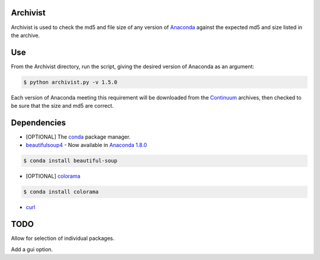 =========
Archivist
=========

Archivist is used to check the md5 and file size of any version of `Anaconda <https://store.continuum.io/cshop/anaconda/>`_ against the expected md5 and size listed in the archive.

===
Use
===

From the Archivist directory, run the script, giving the desired version of Anaconda as an argument:

.. code-block:: bash

    $ python archivist.py -v 1.5.0

Each version of Anaconda meeting this requirement will be downloaded from the `Continuum <http://continuum.io>`_  archives, then checked to be sure that the size and md5 are correct.

============
Dependencies
============

* [OPTIONAL] The `conda <https://conda.pydata.org/miniconda.html#miniconda>`_ package manager.


* `beautifulsoup4 <http://www.crummy.com/software/BeautifulSoup/>`_ - Now available in `Anaconda 1.8.0 <https://store.continuum.io/cshop/anaconda/>`_

.. code-block:: bash

   $ conda install beautiful-soup

* [OPTIONAL] `colorama <https://pypi.python.org/pypi/colorama>`_

.. code-block:: bash

   $ conda install colorama

* `curl <http://curl.haxx.se/docs/manpage.html>`_

====
TODO
====

Allow for selection of individual packages.

Add a gui option.
